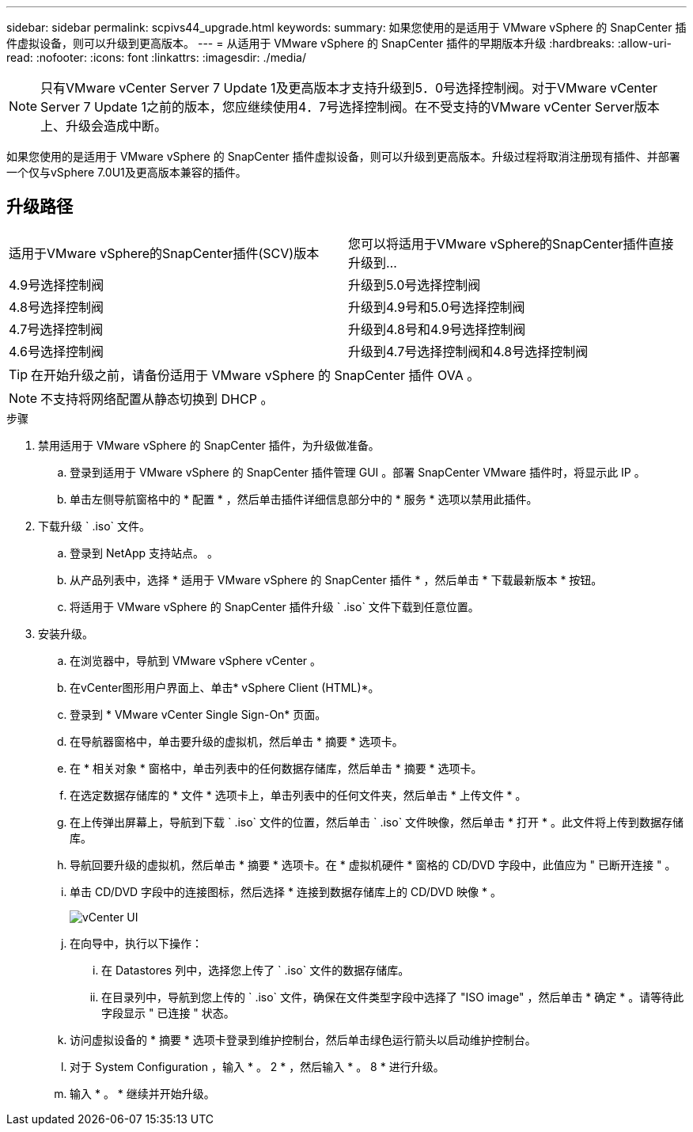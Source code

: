 ---
sidebar: sidebar 
permalink: scpivs44_upgrade.html 
keywords:  
summary: 如果您使用的是适用于 VMware vSphere 的 SnapCenter 插件虚拟设备，则可以升级到更高版本。 
---
= 从适用于 VMware vSphere 的 SnapCenter 插件的早期版本升级
:hardbreaks:
:allow-uri-read: 
:nofooter: 
:icons: font
:linkattrs: 
:imagesdir: ./media/



NOTE: 只有VMware vCenter Server 7 Update 1及更高版本才支持升级到5．0号选择控制阀。对于VMware vCenter Server 7 Update 1之前的版本，您应继续使用4．7号选择控制阀。在不受支持的VMware vCenter Server版本上、升级会造成中断。

如果您使用的是适用于 VMware vSphere 的 SnapCenter 插件虚拟设备，则可以升级到更高版本。升级过程将取消注册现有插件、并部署一个仅与vSphere 7.0U1及更高版本兼容的插件。



== 升级路径

|===


| 适用于VMware vSphere的SnapCenter插件(SCV)版本 | 您可以将适用于VMware vSphere的SnapCenter插件直接升级到... 


| 4.9号选择控制阀 | 升级到5.0号选择控制阀 


| 4.8号选择控制阀 | 升级到4.9号和5.0号选择控制阀 


| 4.7号选择控制阀 | 升级到4.8号和4.9号选择控制阀 


| 4.6号选择控制阀 | 升级到4.7号选择控制阀和4.8号选择控制阀 
|===

TIP: 在开始升级之前，请备份适用于 VMware vSphere 的 SnapCenter 插件 OVA 。


NOTE: 不支持将网络配置从静态切换到 DHCP 。

.步骤
. 禁用适用于 VMware vSphere 的 SnapCenter 插件，为升级做准备。
+
.. 登录到适用于 VMware vSphere 的 SnapCenter 插件管理 GUI 。部署 SnapCenter VMware 插件时，将显示此 IP 。
.. 单击左侧导航窗格中的 * 配置 * ，然后单击插件详细信息部分中的 * 服务 * 选项以禁用此插件。


. 下载升级 ` .iso` 文件。
+
.. 登录到 NetApp 支持站点。 。
.. 从产品列表中，选择 * 适用于 VMware vSphere 的 SnapCenter 插件 * ，然后单击 * 下载最新版本 * 按钮。
.. 将适用于 VMware vSphere 的 SnapCenter 插件升级 ` .iso` 文件下载到任意位置。


. 安装升级。
+
.. 在浏览器中，导航到 VMware vSphere vCenter 。
.. 在vCenter图形用户界面上、单击* vSphere Client (HTML)*。
.. 登录到 * VMware vCenter Single Sign-On* 页面。
.. 在导航器窗格中，单击要升级的虚拟机，然后单击 * 摘要 * 选项卡。
.. 在 * 相关对象 * 窗格中，单击列表中的任何数据存储库，然后单击 * 摘要 * 选项卡。
.. 在选定数据存储库的 * 文件 * 选项卡上，单击列表中的任何文件夹，然后单击 * 上传文件 * 。
.. 在上传弹出屏幕上，导航到下载 ` .iso` 文件的位置，然后单击 ` .iso` 文件映像，然后单击 * 打开 * 。此文件将上传到数据存储库。
.. 导航回要升级的虚拟机，然后单击 * 摘要 * 选项卡。在 * 虚拟机硬件 * 窗格的 CD/DVD 字段中，此值应为 " 已断开连接 " 。
.. 单击 CD/DVD 字段中的连接图标，然后选择 * 连接到数据存储库上的 CD/DVD 映像 * 。
+
image:scpivs44_image42.png["vCenter UI"]

.. 在向导中，执行以下操作：
+
... 在 Datastores 列中，选择您上传了 ` .iso` 文件的数据存储库。
... 在目录列中，导航到您上传的 ` .iso` 文件，确保在文件类型字段中选择了 "ISO image" ，然后单击 * 确定 * 。请等待此字段显示 " 已连接 " 状态。


.. 访问虚拟设备的 * 摘要 * 选项卡登录到维护控制台，然后单击绿色运行箭头以启动维护控制台。
.. 对于 System Configuration ，输入 * 。 2 * ，然后输入 * 。 8 * 进行升级。
.. 输入 * 。 * 继续并开始升级。



